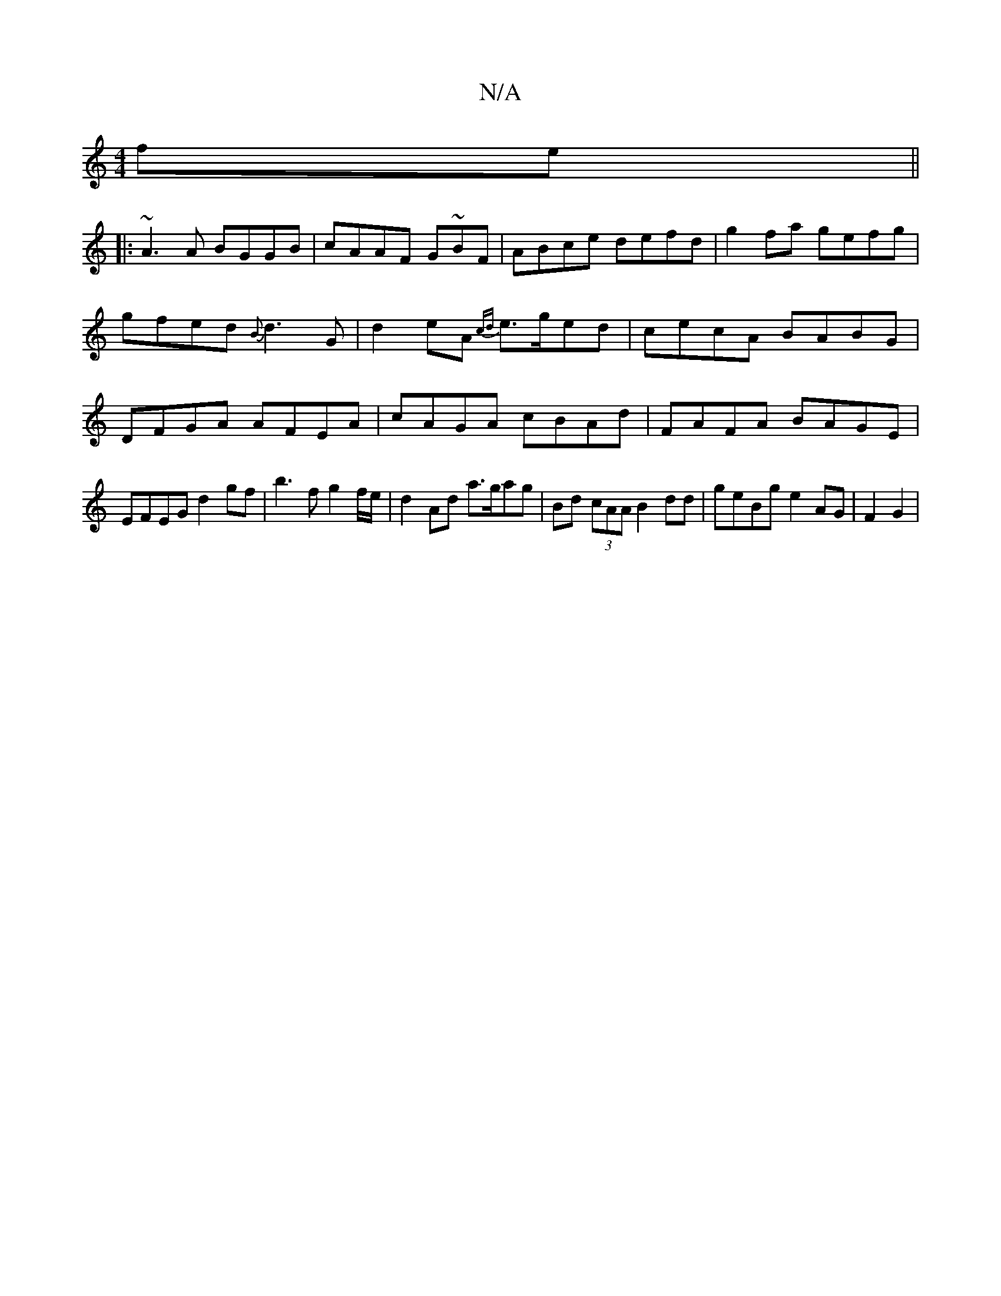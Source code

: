 X:1
T:N/A
M:4/4
R:N/A
K:Cmajor
fe||
|: ~A3A BGGB|cAAF G~BF|ABce defd|g2 fa gefg | gfed {B}d3 G|d2 eA {cd}e>ged | cecA BABG | DFGA AFEA | cAGA cBAd | FAFA BAGE|EFEG d2gf|b3fg2 f/e/ | d2 Ad a>gag | Bd (3cAA B2 dd | geBg e2AG |F2 G2 |